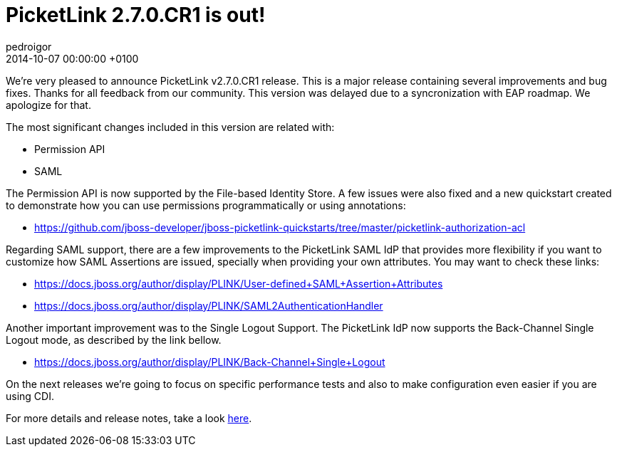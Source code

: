 = PicketLink 2.7.0.CR1 is out!
pedroigor
2014-10-07
:revdate: 2014-10-07 00:00:00 +0100
:awestruct-tags: [announcement, release]
:awestruct-layout: news
:source-highlighter: coderay

We're very pleased to announce PicketLink v2.7.0.CR1 release. This is a major release containing several improvements and bug fixes. Thanks for
all feedback from our community. This version was delayed due to a syncronization with EAP roadmap. We apologize for that.

The most significant changes included in this version are related with:

* Permission API
* SAML

The Permission API is now supported by the File-based Identity Store. A few issues were also fixed and a new quickstart created to demonstrate
how you can use permissions programmatically or using annotations:

* https://github.com/jboss-developer/jboss-picketlink-quickstarts/tree/master/picketlink-authorization-acl

Regarding SAML support, there are a few improvements to the PicketLink SAML IdP that provides more flexibility if you want to customize how SAML Assertions
are issued, specially when providing your own attributes. You may want to check these links:

* https://docs.jboss.org/author/display/PLINK/User-defined+SAML+Assertion+Attributes
* https://docs.jboss.org/author/display/PLINK/SAML2AuthenticationHandler

Another important improvement was to the Single Logout Support. The PicketLink IdP now supports the Back-Channel Single Logout mode, as
described by the link bellow.

* https://docs.jboss.org/author/display/PLINK/Back-Channel+Single+Logout

On the next releases we're going to focus on specific performance tests and also to make configuration even easier if you are using CDI.

For more details and release notes, take a look https://issues.jboss.org/secure/ReleaseNote.jspa?projectId=12310923&version=12323646[here].
